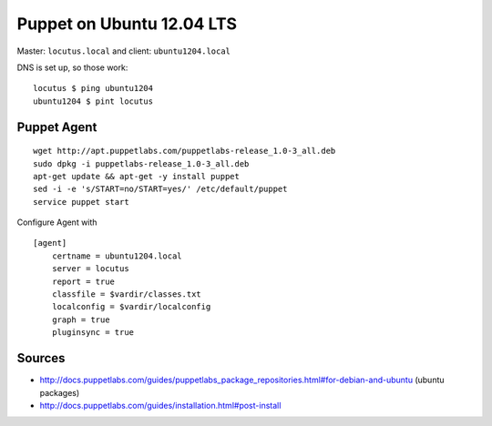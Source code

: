 Puppet on Ubuntu 12.04 LTS
==========================
Master: ``locutus.local`` and client: ``ubuntu1204.local``

DNS is set up, so those work::

    locutus $ ping ubuntu1204
    ubuntu1204 $ pint locutus

Puppet Agent
------------
::

    wget http://apt.puppetlabs.com/puppetlabs-release_1.0-3_all.deb
    sudo dpkg -i puppetlabs-release_1.0-3_all.deb
    apt-get update && apt-get -y install puppet
    sed -i -e 's/START=no/START=yes/' /etc/default/puppet
    service puppet start


Configure Agent with ::

    [agent]
        certname = ubuntu1204.local
        server = locutus
        report = true
        classfile = $vardir/classes.txt
        localconfig = $vardir/localconfig
        graph = true
        pluginsync = true


Sources
-------
- http://docs.puppetlabs.com/guides/puppetlabs_package_repositories.html#for-debian-and-ubuntu (ubuntu packages)
- http://docs.puppetlabs.com/guides/installation.html#post-install
